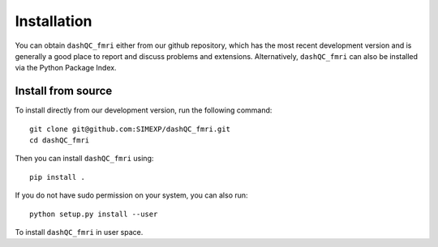 Installation
============

You can obtain ``dashQC_fmri`` either from our github repository, which has the
most recent development version and is generally a good place to report and
discuss problems and extensions. Alternatively, ``dashQC_fmri`` can also be
installed via the Python Package Index.

Install from source
-------------------

To install directly from our development version, run the following command::

    git clone git@github.com:SIMEXP/dashQC_fmri.git
    cd dashQC_fmri

Then you can install ``dashQC_fmri`` using::

    pip install .

If you do not have sudo permission on your system, you can also run::

    python setup.py install --user

To install ``dashQC_fmri`` in user space.

